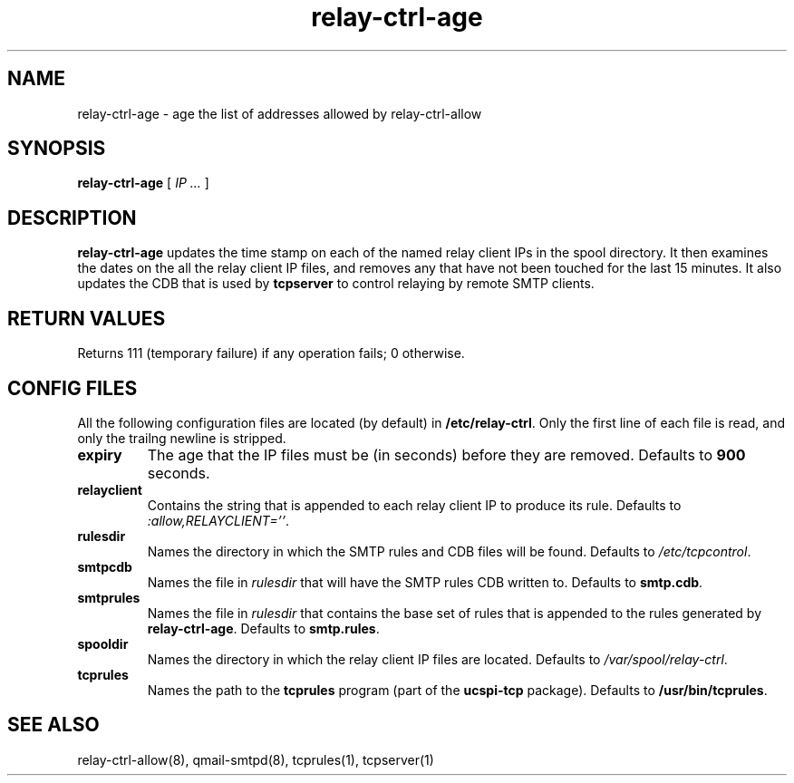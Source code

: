 .TH relay-ctrl-age 8
.SH NAME
relay-ctrl-age \- age the list of addresses allowed by relay-ctrl-allow
.SH SYNOPSIS
.B relay-ctrl-age
[
.I IP ...
]
.SH DESCRIPTION
.B relay-ctrl-age
updates the time stamp on each of the named relay client IPs in the
spool directory.
It then examines the dates on the all the relay client IP files,
and removes any that have not been touched for the last 15 minutes.
It also updates the CDB that is used by
.B tcpserver
to control relaying by remote SMTP clients.
.SH "RETURN VALUES"
Returns 111 (temporary failure) if any operation fails; 0 otherwise.
.SH CONFIG FILES
All the following configuration files are located (by default) in
.BR /etc/relay-ctrl .
Only the first line of each file is read, and only the trailng newline
is stripped.
.TP
.B expiry
The age that the IP files must be (in seconds) before they are
removed.  Defaults to
.B 900
seconds.
.TP
.B relayclient
Contains the string that is appended to each relay client IP to
produce its rule.
Defaults to
.IR :allow,RELAYCLIENT='' .
.TP
.B rulesdir
Names the directory in which the SMTP rules and CDB files will be
found.  Defaults to
.IR /etc/tcpcontrol .
.TP
.B smtpcdb
Names the file in
.I rulesdir
that will have the SMTP rules CDB written to.  Defaults to
.BR smtp.cdb .
.TP
.B smtprules
Names the file in
.I rulesdir
that contains the base set of rules that is appended to the rules
generated by
.BR relay-ctrl-age .
Defaults to
.BR smtp.rules .
.TP
.B spooldir
Names the directory in which the relay client IP files are located.
Defaults to
.IR /var/spool/relay-ctrl .
.TP
.B tcprules
Names the path to the
.B tcprules
program (part of the
.B ucspi-tcp
package).  Defaults to
.BR /usr/bin/tcprules .
.SH "SEE ALSO"
relay-ctrl-allow(8),
qmail-smtpd(8),
tcprules(1),
tcpserver(1)
